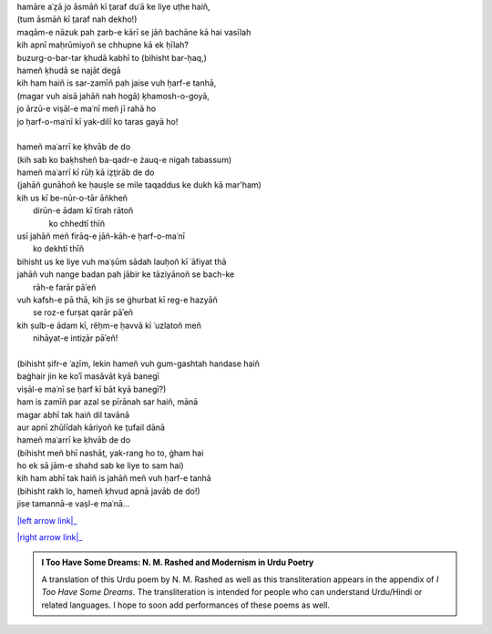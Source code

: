 .. title: §16. Vuh ḥarf-e tanhā (jise tamannā-e vaṣl-e maʿnā)
.. slug: itoohavesomedreams/poem_16
.. date: 2015-08-18 18:14:55 UTC
.. tags: poem itoohavesomedreams rashid
.. link: 
.. description: transliterated version of "Vuh ḥarf-e tanhā (jise tamannā-e vaṣl-e maʿnā)"
.. type: text



| hamāre aʿẓā jo āsmāñ kī t̤araf duʿā ke liye uṭhe haiñ,
| (tum āsmāñ kī t̤araf nah dekho!)
| maqām-e nāzuk pah ẓarb-e kārī se jāñ bachāne kā hai vasīlah
| kih apnī maḥrūmiyoñ se chhupne kā ek ḥīlah?
| buzurg-o-bar-tar ḳhudā kabhī to (bihisht bar-ḥaq,)
| hameñ ḳhudā se najāt degā
| kih ham haiñ is sar-zamīñ pah jaise vuh ḥarf-e tanhā,
| (magar vuh aisā jahāñ nah hogā) ḳhamosh-o-goyā,
| jo ārzū-e viṣāl-e maʿnī meñ jī rahā ho
| jo ḥarf-o-maʿnī kī yak-dilī ko taras gayā ho!
| 
| hameñ maʿarrī ke ḳhvāb de do
| (kih sab ko baḳhsheñ ba-qadr-e żauq-e nigah tabassum)
| hameñ maʿarrī kī rūḥ kā iẓt̤irāb de do
| (jahāñ gunāhoñ ke ḥauṣle se mile taqaddus ke dukh kā mar'ham)
| kih us kī be-nūr-o-tār āñkheñ
|     dirūn-e ādam kī tīrah rātoñ
|             ko chhedtī thīñ
| usī jahāñ meñ firāq-e jāñ-kāh-e ḥarf-o-maʿnī
|                 ko dekhtī thīñ
| bihisht us ke liye vuh maʿṣūm sādah lauḥoñ kī ʿāfiyat thā
| jahāñ vuh nange badan pah jābir ke tāziyānoñ se bach-ke
|                     rāh-e farār pāʾeñ
| vuh kafsh-e pā thā, kih jis se ġhurbat kī reg-e hazyāñ
|                 se roz-e furṣat qarār pāʾeñ
| kih ṣulb-e ādam kī, rěḥm-e ḥavvā kī ʿuzlatoñ meñ
|                     nihāyat-e intiz̤ār pāʾeñ!
| 
| (bihisht ṣifr-e ʿaz̤īm, lekin hameñ vuh gum-gashtah handase haiñ
| baġhair jin ke koʾī masāvāt kyā banegī
| viṣāl-e maʿnī se ḥarf kī bāt kyā banegī?)
| ham is zamīñ par azal se pīrānah sar haiñ, mānā
| magar abhī tak haiñ dil tavānā
| aur apnī zhūlīdah kāriyoñ ke t̤ufail dānā
| hameñ maʿarrī ke ḳhvāb de do
| (bihisht meñ bhī nashāt̤, yak-rang ho to, ġham hai
| ho ek sā jām-e shahd sab ke liye to sam hai)
| kih ham abhī tak haiñ is jahāñ meñ vuh ḥarf-e tanhā
| (bihisht rakh lo, hameñ ḳhvud apnā javāb de do!)
| jise tamannā-e vaṣl-e maʿnā...

|left arrow link|_

|right arrow link|_



.. |left arrow link| replace:: :emoji:`arrow_left` §15. Namrūd kī ḳhudāʾī 
.. _left arrow link: /itoohavesomedreams/poem_15

.. |right arrow link| replace::  §17. Zindagī se ḍarte ho? :emoji:`arrow_right` 
.. _right arrow link: /itoohavesomedreams/poem_17

.. admonition:: I Too Have Some Dreams: N. M. Rashed and Modernism in Urdu Poetry

  A translation of this Urdu poem by N. M. Rashed as well as this transliteration appears in the
  appendix of *I Too Have Some Dreams*. The transliteration is intended for
  people who can understand Urdu/Hindi or related languages. I hope to soon 
  add performances of these poems as well. 
  
  .. link_figure:: /itoohavesomedreams/
        :title: I Too Have Some Dreams Resource Page
        :class: link-figure
        :image_url: /galleries/i2havesomedreams/i2havesomedreams-small.jpg
        
